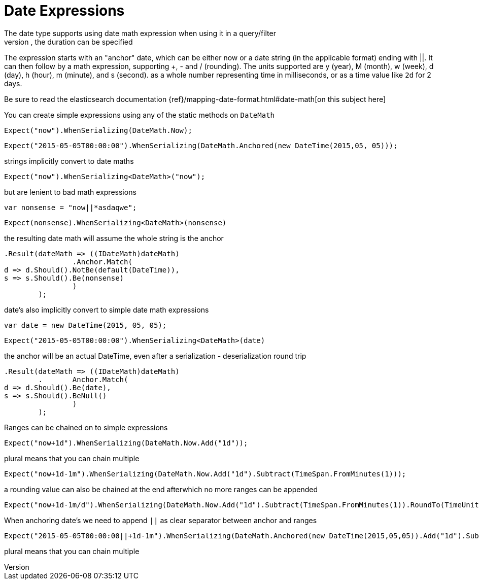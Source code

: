 # Date Expressions
The date type supports using date math expression when using it in a query/filter
Whenever durations need to be specified, eg for a timeout parameter, the duration can be specified 
The expression starts with an "anchor" date, which can be either now or a date string (in the applicable format) ending with ||. 
It can then follow by a math expression, supporting +, - and / (rounding). 
The units supported are y (year), M (month), w (week), d (day), h (hour), m (minute), and s (second).
as a whole number representing time in milliseconds, or as a time value like `2d` for 2 days. 

Be sure to read the elasticsearch documentation {ref}/mapping-date-format.html#date-math[on this subject here]

You can create simple expressions using any of the static methods on  `DateMath` 

[source, csharp]
----
Expect("now").WhenSerializing(DateMath.Now);
----
[source, csharp]
----
Expect("2015-05-05T00:00:00").WhenSerializing(DateMath.Anchored(new DateTime(2015,05, 05)));
----
strings implicitly convert to date maths 

[source, csharp]
----
Expect("now").WhenSerializing<DateMath>("now");
----
but are lenient to bad math expressions 

[source, csharp]
----
var nonsense = "now||*asdaqwe";
----
[source, csharp]
----
Expect(nonsense).WhenSerializing<DateMath>(nonsense)
----
the resulting date math will assume the whole string is the anchor 

[source, csharp]
----
.Result(dateMath => ((IDateMath)dateMath)
		.Anchor.Match(
d => d.Should().NotBe(default(DateTime)), 
s => s.Should().Be(nonsense)
		)
	);
----
date's also implicitly convert to simple date math expressions 

[source, csharp]
----
var date = new DateTime(2015, 05, 05);
----
[source, csharp]
----
Expect("2015-05-05T00:00:00").WhenSerializing<DateMath>(date)
----
the anchor will be an actual DateTime, even after a serialization - deserialization round trip 

[source, csharp]
----
.Result(dateMath => ((IDateMath)dateMath)
	.	Anchor.Match(
d => d.Should().Be(date), 
s => s.Should().BeNull()
		)
	);
----
Ranges can be chained on to simple expressions 

[source, csharp]
----
Expect("now+1d").WhenSerializing(DateMath.Now.Add("1d"));
----
plural means that you can chain multiple 

[source, csharp]
----
Expect("now+1d-1m").WhenSerializing(DateMath.Now.Add("1d").Subtract(TimeSpan.FromMinutes(1)));
----
a rounding value can also be chained at the end afterwhich no more ranges can be appended 

[source, csharp]
----
Expect("now+1d-1m/d").WhenSerializing(DateMath.Now.Add("1d").Subtract(TimeSpan.FromMinutes(1)).RoundTo(TimeUnit.Day));
----
When anchoring date's we need to append `||` as clear separator between anchor and ranges 

[source, csharp]
----
Expect("2015-05-05T00:00:00||+1d-1m").WhenSerializing(DateMath.Anchored(new DateTime(2015,05,05)).Add("1d").Subtract(TimeSpan.FromMinutes(1)));
----
plural means that you can chain multiple 

